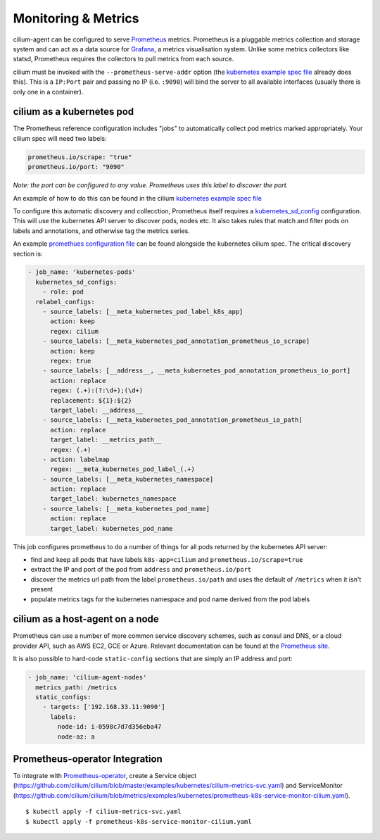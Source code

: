 .. _metrics:

********************
Monitoring & Metrics
********************

cilium-agent can be configured to serve `Prometheus <https://prometheus.io>`_
metrics. Prometheus is a pluggable metrics collection and storage system and
can act as a data source for `Grafana <https://grafana.com/>`_, a metrics
visualisation system. Unlike some metrics collectors like statsd, Prometheus requires the
collectors to pull metrics from each source.

cilium must be invoked with the ``--prometheus-serve-addr`` option (the
`kubernetes example spec file <https://github.com/cilium/cilium/blob/master/examples/kubernetes/cilium.yaml>`_
already does this). This is a ``IP:Port`` pair and passing no IP (i.e.
``:9090``) will bind the server to all available interfaces (usually there is
only one in a container).


cilium as a kubernetes pod
==========================
The Prometheus reference configuration includes "jobs" to automatically collect pod metrics marked appropriately. Your cilium spec will need two labels:

.. code-block:: yaml

        prometheus.io/scrape: "true"
        prometheus.io/port: "9090"

*Note: the port can be configured to any value. Prometheus uses this label to
discover the port.*

An example of how to do this can be found in the cilium
`kubernetes example spec file <https://github.com/cilium/cilium/blob/master/examples/kubernetes/cilium.yaml>`_

To configure this automatic discovery and collecction, Prometheus itself requires a
`kubernetes_sd_config <https://prometheus.io/docs/prometheus/latest/configuration/configuration/>`_
configuration.
This will use the kubernetes API server to discover pods, nodes etc. It also
takes rules that match and filter pods on labels and annotations, and otherwise
tag the metrics series.

An example `promethues configuration file <https://github.com/cilium/cilium/blob/master/examples/kubernetes/cilium.yaml>`_
can be found alongside the kubernetes cilium spec. The critical discovery section is:

.. code-block:: yaml

      - job_name: 'kubernetes-pods'
        kubernetes_sd_configs:
          - role: pod
        relabel_configs:
          - source_labels: [__meta_kubernetes_pod_label_k8s_app]
            action: keep
            regex: cilium
          - source_labels: [__meta_kubernetes_pod_annotation_prometheus_io_scrape]
            action: keep
            regex: true
          - source_labels: [__address__, __meta_kubernetes_pod_annotation_prometheus_io_port]
            action: replace
            regex: (.+):(?:\d+);(\d+)
            replacement: ${1}:${2}
            target_label: __address__
          - source_labels: [__meta_kubernetes_pod_annotation_prometheus_io_path]
            action: replace
            target_label: __metrics_path__
            regex: (.+)
          - action: labelmap
            regex: __meta_kubernetes_pod_label_(.+)
          - source_labels: [__meta_kubernetes_namespace]
            action: replace
            target_label: kubernetes_namespace
          - source_labels: [__meta_kubernetes_pod_name]
            action: replace
            target_label: kubernetes_pod_name

This job configures prometheus to do a number of things for all pods returned
by the kubernetes API server:

- find and keep all pods that have labels ``k8s-app=cilium`` and ``prometheus.io/scrape=true``
- extract the IP and port of the pod from ``address`` and ``prometheus.io/port``
- discover the metrics url path from the label ``prometheus.io/path`` and uses the default of ``/metrics`` when it isn't present
- populate metrics tags for the kubernetes namespace and pod name derived from the pod labels

cilium as a host-agent on a node
================================
Prometheus can use a number of more common service discovery schemes, such as
consul and DNS, or a cloud provider API, such as AWS EC2, GCE or Azure.
Relevant documentation can be found at the
`Prometheus site <https://prometheus.io/docs/prometheus/latest/configuration/configuration/>`_.

It is also possible to hard-code ``static-config`` sections that are simply an IP address and port:

.. code-block:: yaml

      - job_name: 'cilium-agent-nodes'
        metrics_path: /metrics
        static_configs:
          - targets: ['192.168.33.11:9090']
            labels:
              node-id: i-0598c7d7d356eba47
              node-az: a

Prometheus-operator Integration
===============================
To integrate with `Prometheus-operator <https://coreos.com/operators/prometheus/docs/latest/>`_, create a Service object (https://github.com/cilium/cilium/blob/master/examples/kubernetes/cilium-metrics-svc.yaml) and ServiceMonitor (https://github.com/cilium/cilium/blob/metrics/examples/kubernetes/prometheus-k8s-service-monitor-cilium.yaml).

.. parsed-literal::

   $ kubectl apply -f cilium-metrics-svc.yaml
   $ kubectl apply -f prometheus-k8s-service-monitor-cilium.yaml
